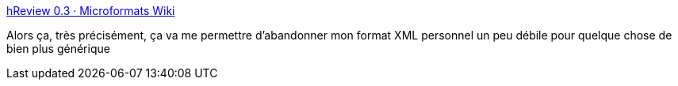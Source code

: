 :jbake-type: post
:jbake-status: published
:jbake-title: hReview 0.3 · Microformats Wiki
:jbake-tags: xhtml,web2.0,_mois_févr.,_année_2011
:jbake-date: 2011-02-02
:jbake-depth: ../
:jbake-uri: shaarli/1296665567000.adoc
:jbake-source: https://nicolas-delsaux.hd.free.fr/Shaarli?searchterm=http%3A%2F%2Fmicroformats.org%2Fwiki%2Fhreview&searchtags=xhtml+web2.0+_mois_f%C3%A9vr.+_ann%C3%A9e_2011
:jbake-style: shaarli

http://microformats.org/wiki/hreview[hReview 0.3 · Microformats Wiki]

Alors ça, très précisément, ça va me permettre d'abandonner mon format XML personnel un peu débile pour quelque chose de bien plus générique
